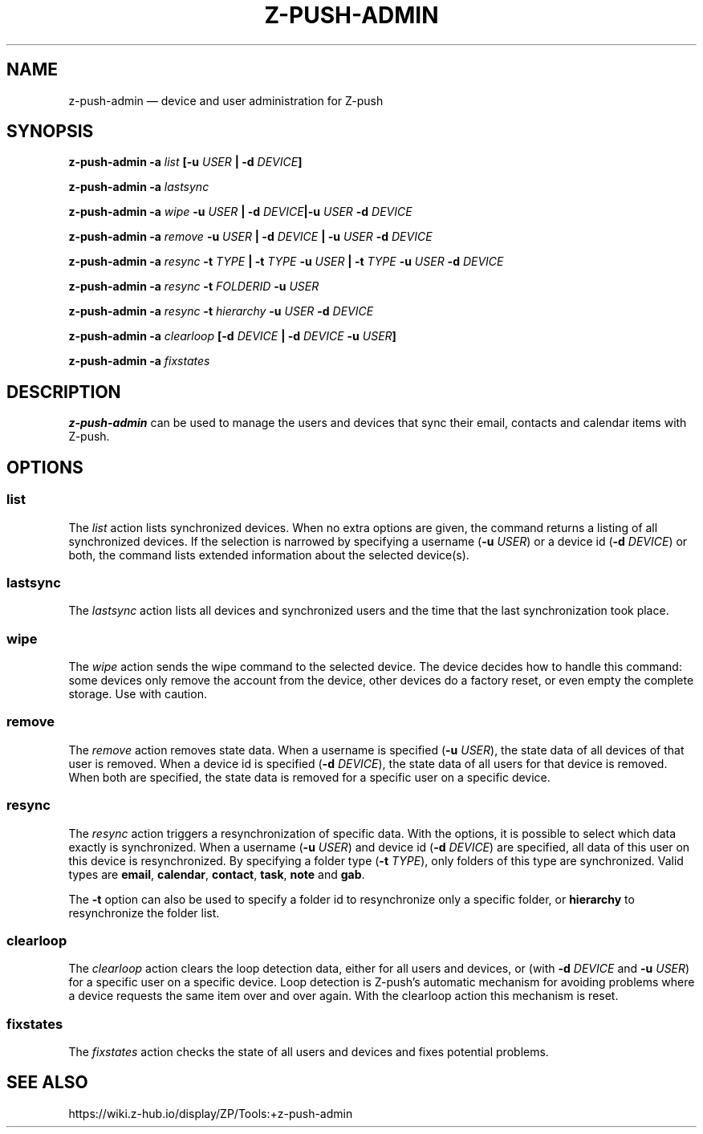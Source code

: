 .TH Z-PUSH-ADMIN 8
.SH NAME
z-push-admin \(em device and user administration for Z-push
.SH SYNOPSIS
.B \fBz-push-admin\fP \fB\-a\fP \fIlist\fP [\fB\-u\fP \fIUSER\fP | \fB\-d\fP \fIDEVICE\fP]
.PP
.B \fBz-push-admin\fP \fB\-a\fP \fIlastsync\fP
.PP
.B \fBz-push-admin\fP \fB\-a\fP \fIwipe\fP \fB\-u\fP \fIUSER\fP | \fB\-d\fP \fIDEVICE\fP|\fB\-u\fP \fIUSER\fP \fB\-d\fP \fIDEVICE\fP
.PP
.B \fBz-push-admin\fP \fB\-a\fP \fIremove\fP \fB\-u\fP \fIUSER\fP | \fB\-d\fP \fIDEVICE\fP | \fB\-u\fP \fIUSER\fP \fB\-d\fP \fIDEVICE\fP
.PP
.B \fBz-push-admin\fP \fB\-a\fP \fIresync\fP \fB\-t\fP \fITYPE\fP | \fB\-t\fP \fITYPE\fP \fB\-u\fP \fIUSER\fP | \fB\-t\fP \fITYPE\fP \fB\-u\fP \fIUSER\fP \fB\-d\fP \fIDEVICE\fP
.PP
.B \fBz-push-admin\fP \fB\-a\fP \fIresync\fP \fB\-t\fP \fIFOLDERID\fP \fB\-u\fP \fIUSER\fP
.PP
.B \fBz-push-admin\fP \fB\-a\fP \fIresync\fP \fB\-t\fP \fIhierarchy\fP \fB\-u\fP \fIUSER\fP \fB\-d\fP \fIDEVICE\fP
.PP
.B \fBz-push-admin\fP \fB\-a\fP \fIclearloop\fP [\fB\-d\fP \fIDEVICE\fP | \fB\-d\fP \fIDEVICE\fP \fB\-u\fP \fIUSER\fP]
.PP
.B \fBz-push-admin\fP \fB\-a\fP \fIfixstates\fP
.SH DESCRIPTION
\fBz-push-admin\fP can be used to manage the users and devices that sync their
email, contacts and calendar items with Z-push.
.SH OPTIONS
.SS list
The \fIlist\fP action lists synchronized devices. When no extra options are
given, the command returns a listing of all synchronized devices. If the
selection is narrowed by specifying a username (\fB\-u\fP \fIUSER\fP) or
a device id (\fB\-d\fP \fIDEVICE\fP) or both, the command lists
extended information about the selected device(s).
.SS lastsync
The \fIlastsync\fP action lists all devices and synchronized users and the
time that the last synchronization took place.
.SS wipe
The \fIwipe\fP action sends the wipe command to the selected device. The
device decides how to handle this command: some devices only remove the
account from the device, other devices do a factory reset, or even empty
the complete storage. Use with caution.
.SS remove
The \fIremove\fP action removes state data. When a username is specified
(\fB\-u\fP \fIUSER\fP), the state data of all devices of that user is removed.
When a device id is specified (\fB\-d\fP \fIDEVICE\fP), the state data of all
users for that device is removed. When both are specified, the state data is
removed for a specific user on a specific device.
.SS resync
The \fIresync\fP action triggers a resynchronization of specific data. With
the options, it is possible to select which data exactly is synchronized.
When a username (\fB\-u\fP \fIUSER\fP) and device id (\fB\-d\fP \fIDEVICE\fP)
are specified, all data of this user on this device is resynchronized. By
specifying a folder type (\fB\-t\fP \fITYPE\fP), only folders of this type are
synchronized. Valid types are \fBemail\fP, \fBcalendar\fP, \fBcontact\fP,
\fBtask\fP, \fBnote\fP and \fBgab\fP.

The \fB\-t\fP option can also be used to specify a folder id to resynchronize
only a specific folder, or \fBhierarchy\fP to resynchronize the folder list.
.SS clearloop
The \fIclearloop\fP action clears the loop detection data, either for all
users and devices, or (with \fB\-d\fP \fIDEVICE\fP and \fB\-u\fP \fIUSER\fP)
for a specific user on a specific device.
Loop detection is Z-push's automatic mechanism for avoiding problems where a
device requests the same item over and over again. With the clearloop action
this mechanism is reset.
.SS fixstates
The \fIfixstates\fP action checks the state of all users and devices and fixes
potential problems.
.SH SEE ALSO
https://wiki.z-hub.io/display/ZP/Tools:+z-push-admin
